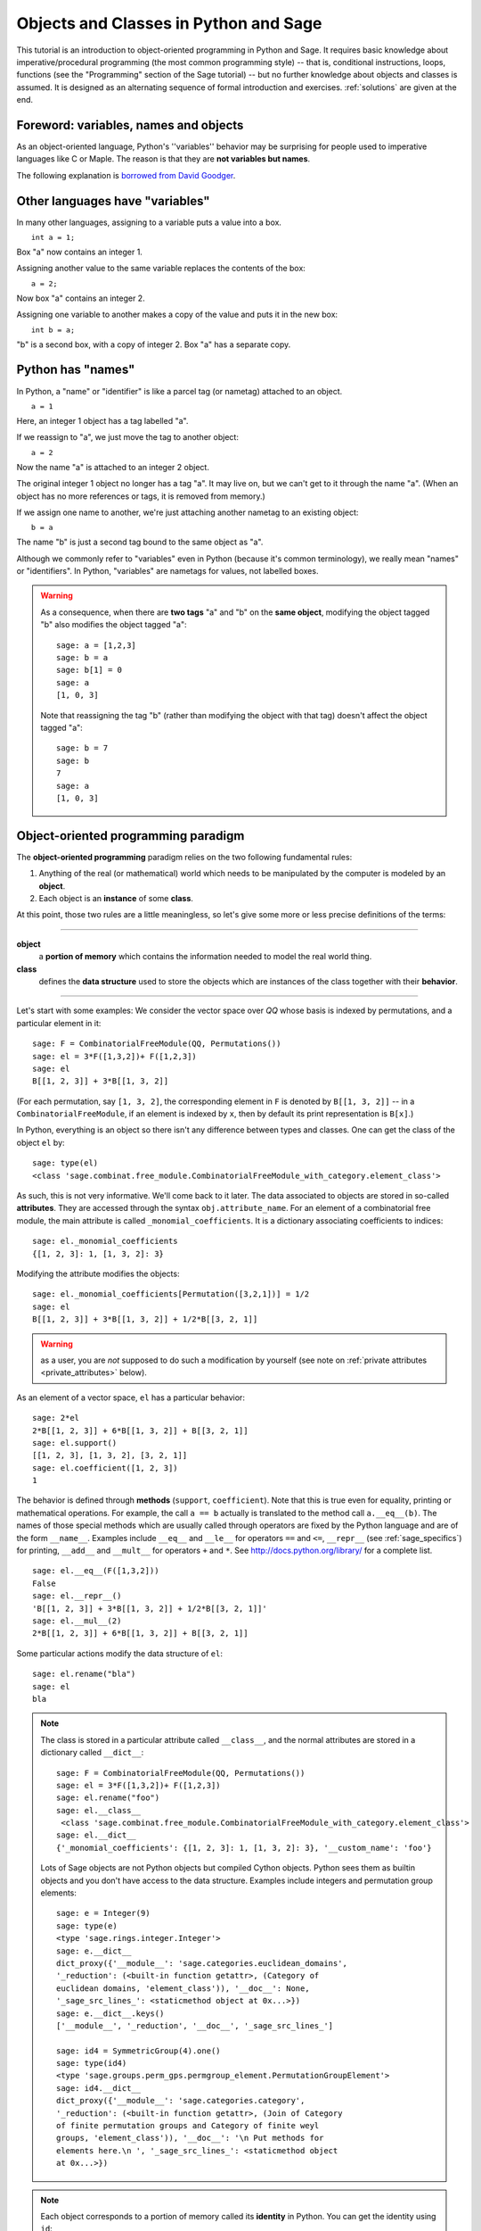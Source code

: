 .. _tutorial-objects-and-classes:

======================================
Objects and Classes in Python and Sage
======================================

.. MODULEAUTHOR:: Florent Hivert <florent.hivert@univ-rouen.fr>

.. linkall

This tutorial is an introduction to object-oriented programming in Python and
Sage. It requires basic knowledge about imperative/procedural programming (the
most common programming style) -- that is, conditional instructions, loops,
functions (see the "Programming" section of the Sage tutorial) -- but no further knowledge
about objects and classes is assumed. It is designed as an alternating
sequence of formal introduction and exercises. :ref:`solutions` are given at
the end.


Foreword: variables, names and objects
======================================

As an object-oriented language, Python's ''variables'' behavior may be
surprising for people used to imperative languages like C or Maple. The reason
is that they are **not variables but names**.

The following explanation is `borrowed from
David Goodger <http://python.net/~goodger/projects/pycon/2007/idiomatic/handout.html#python-has-names>`_.

Other languages have "variables"
================================

.. container:: handout

   In many other languages, assigning to a variable puts a value into
   a box.

.. list-table::
   :class: incremental borderless

   * - ::

           int a = 1;

     - .. image:: media/a1box.png
          :class: incremental

.. container:: handout

   Box "a" now contains an integer 1.

   Assigning another value to the same variable replaces the contents
   of the box:

.. list-table::
   :class: incremental borderless

   * - ::

           a = 2;

     - .. image:: media/a2box.png
          :class: incremental

.. container:: handout

   Now box "a" contains an integer 2.

   Assigning one variable to another makes a copy of the value and
   puts it in the new box:

.. list-table::
   :class: incremental borderless

   * - ::

           int b = a;

     - .. image:: media/b2box.png
          :class: incremental

     - .. image:: media/a2box.png
          :class: incremental

.. container:: handout

   "b" is a second box, with a copy of integer 2.  Box "a" has a
   separate copy.


Python has "names"
==================

.. container:: handout

   In Python, a "name" or "identifier" is like a parcel tag (or
   nametag) attached to an object.

.. list-table::
   :class: incremental borderless

   * - ::

           a = 1

     - .. image:: media/a1tag.png
          :class: incremental

.. container:: handout

   Here, an integer 1 object has a tag labelled "a".

   If we reassign to "a", we just move the tag to another object:

.. list-table::
   :class: incremental borderless

   * - ::

           a = 2

     - .. image:: media/a2tag.png
          :class: incremental

     - .. image:: media/1.png
          :class: incremental

.. container:: handout

   Now the name "a" is attached to an integer 2 object.

   The original integer 1 object no longer has a tag "a".  It may live
   on, but we can't get to it through the name "a".  (When an object
   has no more references or tags, it is removed from memory.)

   If we assign one name to another, we're just attaching another
   nametag to an existing object:

.. list-table::
   :class: incremental borderless

   * - ::

           b = a

     - .. image:: media/ab2tag.png
          :class: incremental

.. container:: handout

   The name "b" is just a second tag bound to the same object as "a".

   Although we commonly refer to "variables" even in Python (because
   it's common terminology), we really mean "names" or "identifiers".
   In Python, "variables" are nametags for values, not labelled boxes.

.. warning::

   As a consequence, when there are **two tags** "a" and "b" on the **same
   object**, modifying the object tagged "b" also modifies the object tagged
   "a"::

       sage: a = [1,2,3]
       sage: b = a
       sage: b[1] = 0
       sage: a
       [1, 0, 3]

   Note that reassigning the tag "b" (rather than modifying the object
   with that tag) doesn't affect the object tagged "a"::

       sage: b = 7
       sage: b
       7
       sage: a
       [1, 0, 3]

Object-oriented programming paradigm
====================================

The **object-oriented programming** paradigm relies on the two following
fundamental rules:

1. Anything of the real (or mathematical) world which needs to be manipulated
   by the computer is modeled by an **object**.

#. Each object is an **instance** of some **class**.

At this point, those two rules are a little meaningless, so let's give some
more or less precise definitions of the terms:

--------------------

**object**
   a **portion of memory** which contains the information needed to model
   the real world thing.

**class**
   defines the **data structure** used to store the objects which are instances
   of the class together with their **behavior**.

--------------------

Let's start with some examples: We consider the vector space over `\QQ` whose
basis is indexed by permutations, and a particular element in it:

::

    sage: F = CombinatorialFreeModule(QQ, Permutations())
    sage: el = 3*F([1,3,2])+ F([1,2,3])
    sage: el
    B[[1, 2, 3]] + 3*B[[1, 3, 2]]

(For each permutation, say ``[1, 3, 2]``, the corresponding element in
``F`` is denoted by ``B[[1, 3, 2]]`` -- in a ``CombinatorialFreeModule``,
if an element is indexed by ``x``, then by default its print
representation is ``B[x]``.)
 
In Python, everything is an object so there isn't any difference between types
and classes. One can get the class of the object ``el`` by::

    sage: type(el)
    <class 'sage.combinat.free_module.CombinatorialFreeModule_with_category.element_class'>

As such, this is not very informative. We'll come back to it later. The data
associated to objects are stored in so-called **attributes**. They are
accessed through the syntax ``obj.attribute_name``. For an element of a
combinatorial free module, the main attribute is called
``_monomial_coefficients``. It is a dictionary associating coefficients to
indices::

    sage: el._monomial_coefficients
    {[1, 2, 3]: 1, [1, 3, 2]: 3}

Modifying the attribute modifies the objects::

    sage: el._monomial_coefficients[Permutation([3,2,1])] = 1/2
    sage: el
    B[[1, 2, 3]] + 3*B[[1, 3, 2]] + 1/2*B[[3, 2, 1]]

.. warning:: as a user, you are *not* supposed to do such a modification by
             yourself (see note on :ref:`private attributes
             <private_attributes>` below).

As an element of a vector space, ``el`` has a particular behavior::

    sage: 2*el
    2*B[[1, 2, 3]] + 6*B[[1, 3, 2]] + B[[3, 2, 1]]
    sage: el.support()
    [[1, 2, 3], [1, 3, 2], [3, 2, 1]]
    sage: el.coefficient([1, 2, 3])
    1

The behavior is defined through **methods** (``support``, ``coefficient``). Note
that this is true even for equality, printing or mathematical operations. For
example, the call ``a == b`` actually is translated to the method call
``a.__eq__(b)``. The names of those special methods which are usually called
through operators are fixed by the Python language and are of the form
``__name__``. Examples include ``__eq__`` and ``__le__`` for operators ``==`` and
``<=``, ``__repr__`` (see :ref:`sage_specifics`) for printing, ``__add__`` and
``__mult__`` for operators ``+`` and ``*``.  See
http://docs.python.org/library/ for a complete list. ::

    sage: el.__eq__(F([1,3,2]))
    False
    sage: el.__repr__()
    'B[[1, 2, 3]] + 3*B[[1, 3, 2]] + 1/2*B[[3, 2, 1]]'
    sage: el.__mul__(2)
    2*B[[1, 2, 3]] + 6*B[[1, 3, 2]] + B[[3, 2, 1]]

Some particular actions modify the data structure of ``el``::

    sage: el.rename("bla")
    sage: el
    bla

.. note::

    The class is stored in a particular attribute called ``__class__``,
    and the normal attributes are stored in a dictionary called ``__dict__``::

       sage: F = CombinatorialFreeModule(QQ, Permutations())
       sage: el = 3*F([1,3,2])+ F([1,2,3])
       sage: el.rename("foo")
       sage: el.__class__
        <class 'sage.combinat.free_module.CombinatorialFreeModule_with_category.element_class'>
       sage: el.__dict__
       {'_monomial_coefficients': {[1, 2, 3]: 1, [1, 3, 2]: 3}, '__custom_name': 'foo'}

    Lots of Sage objects are not Python objects but compiled Cython
    objects. Python sees them as builtin objects and you don't have access to
    the data structure. Examples include integers and permutation group
    elements::

        sage: e = Integer(9)
        sage: type(e)
        <type 'sage.rings.integer.Integer'>
        sage: e.__dict__
        dict_proxy({'__module__': 'sage.categories.euclidean_domains', 
        '_reduction': (<built-in function getattr>, (Category of
        euclidean domains, 'element_class')), '__doc__': None,
        '_sage_src_lines_': <staticmethod object at 0x...>})
        sage: e.__dict__.keys()
        ['__module__', '_reduction', '__doc__', '_sage_src_lines_']

        sage: id4 = SymmetricGroup(4).one()
        sage: type(id4)
        <type 'sage.groups.perm_gps.permgroup_element.PermutationGroupElement'>
        sage: id4.__dict__
        dict_proxy({'__module__': 'sage.categories.category',
        '_reduction': (<built-in function getattr>, (Join of Category
        of finite permutation groups and Category of finite weyl
        groups, 'element_class')), '__doc__': '\n Put methods for
        elements here.\n ', '_sage_src_lines_': <staticmethod object
        at 0x...>})

.. note::

    Each object corresponds to a portion of memory called its **identity** in
    Python. You can get the identity using ``id``::

        sage: el = Integer(9)
        sage: id(el)  # random
        139813642977744
        sage: el1 = el; id(el1) == id(el)
        True
        sage: el1 is el
        True

    In Python (and therefore in Sage), two objects with the same
    identity will be equal, but the converse is not true in general.
    Thus the identity function is different from mathematical
    identity::

        sage: el2 = Integer(9)
        sage: el2 == el1
        True
        sage: el2 is el1
        False
        sage: id(el2) == id(el)
        False

Summary
-------

To define some object, you first have to write a **class**. The class will
define the methods and the attributes of the object.

**method**
   particular kind of function associated with an object used to get
   information about the object or to manipulate it.

**attribute**
   variable where information about the object is stored.



An example: glass of beverage in a restaurant
---------------------------------------------

Let's write a small class about glasses in a restaurant::

    sage: class Glass(object):
    ...       def __init__(self, size):
    ...           assert size > 0
    ...           self._size = float(size)  # an attribute
    ...           self._content = float(0.0)  # another attribute
    ...       def __repr__(self):
    ...           if self._content == 0.0:
    ...               return "An empty glass of size %s"%(self._size)
    ...           else:
    ...               return "A glass of size %s cl containing %s cl of water"%(
    ...                       self._size, self._content)
    ...       def fill(self):
    ...           self._content = self._size
    ...       def empty(self):
    ...           self._content = float(0.0)

Let's create a small glass::

    sage: myGlass = Glass(10); myGlass
    An empty glass of size 10.0
    sage: myGlass.fill(); myGlass
    A glass of size 10.0 cl containing 10.0 cl of water
    sage: myGlass.empty(); myGlass
    An empty glass of size 10.0

Some comments:

1. The definition of the class ``Glass`` defines two attributes,
   ``_size`` and ``_content``.  It defines four methods, ``__init__``,
   ``__repr__``, ``fill``, and ``empty``.  (Any instance of this class
   will also have other attributes and methods, inherited from the
   class ``object``.  See :ref:`Inheritance <inheritance>` below.)

#. The method ``__init__`` is used to initialize the object: it is used by the
   so-called **constructor** of the class that is executed when calling
   ``Glass(10)``.

#. The method ``__repr__`` returns a string which is used to
   print the object, for example in this case when evaluating ``myGlass``.

.. note:: **Private Attributes**

   .. _private_attributes:

   - Most of the time, in order to ensure consistency of the data structures,
     the user is not supposed to directly change certain attributes of an
     object. Those attributes are called **private**. Since there is no
     mechanism to ensure privacy in Python, the convention is the following:
     private attributes have names beginning with an underscore.

   - As a consequence, attribute access is only made through methods. Methods
     for reading or writing a private attribute are called accessors.

   - Methods which are only for internal use are also prefixed with an
     underscore.

Exercises
---------

1. Add a method ``is_empty`` which returns true if a glass is empty.

#. Define a method ``drink`` with a parameter ``amount`` which allows one to
   partially drink the water in the glass. Raise an error if one asks to
   drink more water than there is in the glass or a negative amount of
   water.

#. Allows the glass to be filled with wine, beer or another beverage. The method
   ``fill`` should accept a parameter ``beverage``. The beverage is stored in
   an attribute ``_beverage``. Update the method ``__repr__`` accordingly.

#. Add an attribute ``_clean`` and methods ``is_clean`` and ``wash``. At the
   creation a glass is clean, as soon as it's filled it becomes dirty,
   and it must be washed to become clean again.

#. Test everything.

#. Make sure that everything is tested.

#. Test everything again.

Inheritance
===========

.. _inheritance:
 
The problem: objects of **different** classes may share a **common behavior**.

For example, if one wants to deal with different dishes (forks, spoons, ...), 
then there is common behavior (becoming dirty and being washed). So the
different classes associated to the different kinds of dishes should have the
same ``clean``, ``is_clean`` and ``wash`` methods. But copying and pasting
code is very bad for maintenance: mistakes are copied, and to change anything
one has to remember the location of all the copies. So there is a need for a
mechanism which allows the programmer to factorize the common behavior. It is called
**inheritance** or **sub-classing**: one writes a base class which factorizes
the common behavior and then reuses the methods from this class.

We first write a small class ''AbstractDish'' which implements the
"clean-dirty-wash" behavior::

    sage: class AbstractDish(object):
    ...       def __init__(self):
    ...           self._clean = True
    ...       def is_clean(self):
    ...           return self._clean
    ...       def state(self):
    ...           return "clean" if self.is_clean() else "dirty"
    ...       def __repr__(self):
    ...           return "An unspecified %s dish"%self.state()
    ...       def _make_dirty(self):
    ...           self._clean = False
    ...       def wash(self):
    ...           self._clean = True

Now one can reuse this behavior within a class ``Spoon``::

    sage: class Spoon(AbstractDish):  # Spoon inherits from AbstractDish
    ...       def __repr__(self):
    ...           return "A %s spoon"%self.state()
    ...       def eat_with(self):
    ...           self._make_dirty()

Let's test it::

    sage: s = Spoon(); s
    A clean spoon
    sage: s.is_clean()
    True
    sage: s.eat_with(); s
    A dirty spoon
    sage: s.is_clean()
    False
    sage: s.wash(); s
    A clean spoon

Summary
-------

1. Any class can reuse the behavior of another class. One says that the
   subclass **inherits** from the superclass or that it **derives** from it.

#. Any instance of the subclass is also an instance of its superclass::

        sage: type(s)
        <class '__main__.Spoon'>
        sage: isinstance(s, Spoon)
        True
        sage: isinstance(s, AbstractDish)
        True

#. If a subclass redefines a method, then it replaces the former one. One says
   that the subclass **overloads** the method. One can nevertheless explicitly
   call the hidden superclass method.

   ::

        sage: s.__repr__()
        'A clean spoon'
        sage: Spoon.__repr__(s)
        'A clean spoon'
        sage: AbstractDish.__repr__(s)
        'An unspecified clean dish'

.. note:: **Advanced superclass method call**

   Sometimes one wants to call an overloaded method without knowing in which
   class it is defined. To do this, use the ``super`` operator::


        sage: super(Spoon, s).__repr__()
        'An unspecified clean dish'

   A very common usage of this construct is to call the ``__init__`` method of the
   superclass::

        sage: class Spoon(AbstractDish):
        ...       def __init__(self):
        ...           print "Building a spoon"
        ...           super(Spoon, self).__init__()
        ...       def __repr__(self):
        ...           return "A %s spoon"%self.state()
        ...       def eat_with(self):
        ...           self._make_dirty()
        sage: s = Spoon()
        Building a spoon
        sage: s
        A clean spoon

Exercises
---------

1. Modify the class ``Glasses`` so that it inherits from ``Dish``.

#. Write a class ``Plate`` whose instance can contain any meal together with
   a class ``Fork``. Avoid as much as possible code duplication (hint:
   you can write a factorized class ``ContainerDish``).

#. Test everything.


.. _sage_specifics:

Sage specifics about classes
============================

Compared to Python, Sage has particular ways to handle objects:

- Any classes for mathematical objects in Sage should inherit from
  :class:`SageObject` rather than from ``object``. Most of the time, they
  actually inherit from a subclass such as :class:`Parent` or
  :class:`Element`. 

- Printing should be done through ``_repr_`` instead of ``__repr__`` to allow
  for renaming.

- More generally, Sage-specific special methods are usually named ``_meth_``
  rather than ``__meth__``. For example, lots of classes implement ``_hash_``
  which is used and cached by ``__hash__``. In the same vein, elements of a
  group usually implement ``_mul_``, so that there is no need to take care
  about coercions as they are done in ``__mul__``.

For more details, see the Sage Developer's Guide.

.. _solutions:

Solutions to the exercises
==========================

1. Here is a solution to the first exercise::

    sage: class Glass(object):
    ...       def __init__(self, size):
    ...           assert size > 0
    ...           self._size = float(size)
    ...           self.wash()
    ...       def __repr__(self):
    ...           if self._content == 0.0:
    ...               return "An empty glass of size %s"%(self._size)
    ...           else:
    ...               return "A glass of size %s cl containing %s cl of %s"%(
    ...                       self._size, self._content, self._beverage)
    ...       def content(self):
    ...           return self._content
    ...       def beverage(self):
    ...           return self._beverage
    ...       def fill(self, beverage = "water"):
    ...           if not self.is_clean():
    ...               raise ValueError("Don't want to fill a dirty glass")
    ...           self._clean = False
    ...           self._content = self._size
    ...           self._beverage = beverage
    ...       def empty(self):
    ...           self._content = float(0.0)
    ...       def is_empty(self):
    ...           return self._content == 0.0
    ...       def drink(self, amount):
    ...           if amount <= 0.0:
    ...               raise ValueError("amount must be positive")
    ...           elif amount > self._content:
    ...               raise ValueError("not enough beverage in the glass")
    ...           else:
    ...               self._content -= float(amount)
    ...       def is_clean(self):
    ...           return self._clean
    ...       def wash(self):
    ...           self._content = float(0.0)
    ...           self._beverage = None
    ...           self._clean = True

#. Let's check that everything is working as expected::

    sage: G = Glass(10.0)
    sage: G
    An empty glass of size 10.0
    sage: G.is_empty()
    True
    sage: G.drink(2)
    Traceback (most recent call last):
    ...
    ValueError: not enough beverage in the glass
    sage: G.fill("beer")
    sage: G
    A glass of size 10.0 cl containing 10.0 cl of beer
    sage: G.is_empty()
    False
    sage: G.is_clean()
    False
    sage: G.drink(5.0)
    sage: G
    A glass of size 10.0 cl containing 5.0 cl of beer
    sage: G.is_empty()
    False
    sage: G.is_clean()
    False
    sage: G.drink(5)
    sage: G
    An empty glass of size 10.0
    sage: G.is_clean()
    False
    sage: G.fill("orange juice")
    Traceback (most recent call last):
    ...
    ValueError: Don't want to fill a dirty glass
    sage: G.wash()
    sage: G
    An empty glass of size 10.0
    sage: G.fill("orange juice")
    sage: G
    A glass of size 10.0 cl containing 10.0 cl of orange juice

#. Here is the solution to the second exercice::

    sage: class AbstractDish(object):
    ...       def __init__(self):
    ...           self._clean = True
    ...       def is_clean(self):
    ...           return self._clean
    ...       def state(self):
    ...           return "clean" if self.is_clean() else "dirty"
    ...       def __repr__(self):
    ...           return "An unspecified %s dish"%self.state()
    ...       def _make_dirty(self):
    ...           self._clean = False
    ...       def wash(self):
    ...           self._clean = True


    sage: class ContainerDish(AbstractDish):
    ...       def __init__(self, size):
    ...           assert size > 0
    ...           self._size = float(size)
    ...           self._content = float(0)
    ...           super(ContainerDish, self).__init__()
    ...       def content(self):
    ...           return self._content
    ...       def empty(self):
    ...           self._content = float(0.0)
    ...       def is_empty(self):
    ...           return self._content == 0.0
    ...       def wash(self):
    ...           self._content = float(0.0)
    ...           super(ContainerDish, self).wash()


    sage: class Glass(ContainerDish):
    ...       def __repr__(self):
    ...           if self._content == 0.0:
    ...               return "An empty glass of size %s"%(self._size)
    ...           else:
    ...               return "A glass of size %s cl containing %s cl of %s"%(
    ...                       self._size, self._content, self._beverage)
    ...       def beverage(self):
    ...           return self._beverage
    ...       def fill(self, beverage = "water"):
    ...           if not self.is_clean():
    ...               raise ValueError("Don't want to fill a dirty glass")
    ...           self._make_dirty()
    ...           self._content = self._size
    ...           self._beverage = beverage
    ...       def drink(self, amount):
    ...           if amount <= 0.0:
    ...               raise ValueError("amount must be positive")
    ...           elif amount > self._content:
    ...               raise ValueError("not enough beverage in the glass")
    ...           else:
    ...               self._content -= float(amount)
    ...       def wash(self):
    ...           self._beverage = None
    ...           super(Glass, self).wash()

#. Let's check that everything is working as expected::

    sage: G = Glass(10.0)
    sage: G
    An empty glass of size 10.0
    sage: G.is_empty()
    True
    sage: G.drink(2)
    Traceback (most recent call last):
    ...
    ValueError: not enough beverage in the glass
    sage: G.fill("beer")
    sage: G
    A glass of size 10.0 cl containing 10.0 cl of beer
    sage: G.is_empty()
    False
    sage: G.is_clean()
    False
    sage: G.drink(5.0)
    sage: G
    A glass of size 10.0 cl containing 5.0 cl of beer
    sage: G.is_empty()
    False
    sage: G.is_clean()
    False
    sage: G.drink(5)
    sage: G
    An empty glass of size 10.0
    sage: G.is_clean()
    False
    sage: G.fill("orange juice")
    Traceback (most recent call last):
    ...
    ValueError: Don't want to fill a dirty glass
    sage: G.wash()
    sage: G
    An empty glass of size 10.0
    sage: G.fill("orange juice")
    sage: G
    A glass of size 10.0 cl containing 10.0 cl of orange juice

.. todo:: give the example of the class ``Plate``.

That all folks !
